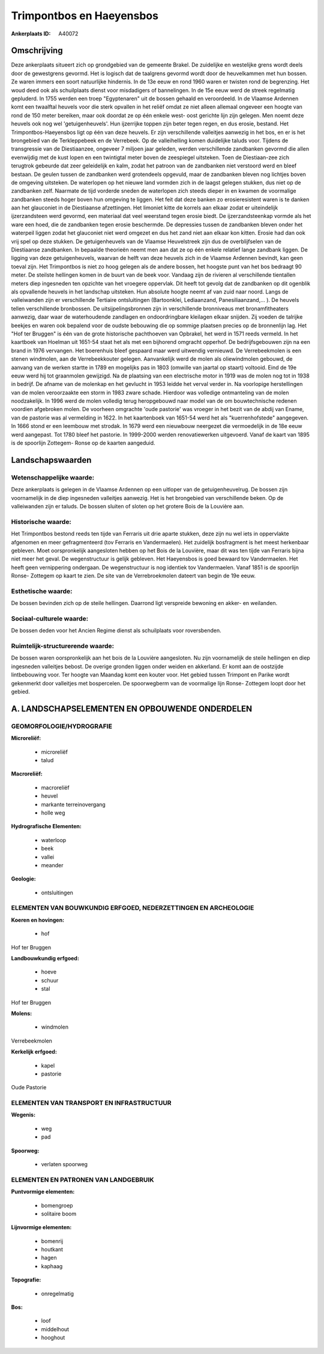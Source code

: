 Trimpontbos en Haeyensbos
=========================

:Ankerplaats ID: A40072




Omschrijving
------------

Deze ankerplaats situeert zich op grondgebied van de gemeente Brakel.
De zuidelijke en westelijke grens wordt deels door de gewestgrens
gevormd. Het is logisch dat de taalgrens gevormd wordt door de
heuvelkammen met hun bossen. Ze waren immers een soort natuurlijke
hindernis. In de 13e eeuw en rond 1960 waren er twisten rond de
begrenzing. Het woud deed ook als schuilplaats dienst voor misdadigers
of bannelingen. In de 15e eeuw werd de streek regelmatig gepluderd. In
1755 werden een troep "Egyptenaren" uit de bossen gehaald en
veroordeeld. In de Vlaamse Ardennen komt een twaalftal heuvels voor die
sterk opvallen in het reliëf omdat ze niet alleen allemaal ongeveer een
hoogte van rond de 150 meter bereiken, maar ook doordat ze op één enkele
west- oost gerichte lijn zijn gelegen. Men noemt deze heuvels ook nog
wel 'getuigenheuvels'. Hun ijzerrijke toppen zijn beter tegen regen, en
dus erosie, bestand. Het Trimpontbos-Haeyensbos ligt op één van deze
heuvels. Er zijn verschillende valleitjes aanwezig in het bos, en er is
het brongebied van de Terkleppebeek en de Verrebeek. Op de valleihelling
komen duidelijke taluds voor. Tijdens de transgressie van de
Diestiaanzee, ongeveer 7 miljoen jaar geleden, werden verschillende
zandbanken gevormd die allen evenwijdig met de kust lopen en een
twintigtal meter boven de zeespiegel uitsteken. Toen de Diestiaan-zee
zich terugtrok gebeurde dat zeer geleidelijk en kalm, zodat het patroon
van de zandbanken niet verstoord werd en bleef bestaan. De geulen tussen
de zandbanken werd grotendeels opgevuld, maar de zandbanken bleven nog
lichtjes boven de omgeving uitsteken. De waterlopen op het nieuwe land
vormden zich in de laagst gelegen stukken, dus niet op de zandbanken
zelf. Naarmate de tijd vorderde sneden de waterlopen zich steeds dieper
in en kwamen de voormalige zandbanken steeds hoger boven hun omgeving te
liggen. Het feit dat deze banken zo erosieresistent waren is te danken
aan het glauconiet in de Diestiaanse afzettingen. Het limoniet kitte de
korrels aan elkaar zodat er uiteindelijk ijzerzandsteen werd gevormd,
een materiaal dat veel weerstand tegen erosie biedt. De
ijzerzandsteenkap vormde als het ware een hoed, die de zandbanken tegen
erosie beschermde. De depressies tussen de zandbanken bleven onder het
waterpeil liggen zodat het glauconiet niet werd omgezet en dus het zand
niet aan elkaar kon kitten. Erosie had dan ook vrij spel op deze
stukken. De getuigenheuvels van de Vlaamse Heuvelstreek zijn dus de
overblijfselen van de Diestiaanse zandbanken. In bepaalde theorieën
neemt men aan dat ze op één enkele relatief lange zandbank liggen. De
ligging van deze getuigenheuvels, waarvan de helft van deze heuvels zich
in de Vlaamse Ardennen bevindt, kan geen toeval zijn. Het Trimpontbos is
niet zo hoog gelegen als de andere bossen, het hoogste punt van het bos
bedraagt 90 meter. De steilste hellingen komen in de buurt van de beek
voor. Vandaag zijn de rivieren al verschillende tientallen meters diep
ingesneden ten opzichte van het vroegere oppervlak. Dit heeft tot gevolg
dat de zandbanken op dit ogenblik als opvallende heuvels in het
landschap uitsteken. Hun absolute hoogte neemt af van zuid naar noord.
Langs de valleiwanden zijn er verschillende Tertiaire ontsluitingen
(Bartoonklei, Lediaanzand, Panesiliaanzand,… ). De heuvels tellen
verschillende bronbossen. De uitsijpelingsbronnen zijn in verschillende
bronniveaus met bronamfitheaters aanwezig, daar waar de waterhoudende
zandlagen en ondoordringbare kleilagen elkaar snijden. Zij voeden de
talrijke beekjes en waren ook bepalend voor de oudste bebouwing die op
sommige plaatsen precies op de bronnenlijn lag. Het "Hof ter Bruggen" is
één van de grote historische pachthoeven van Opbrakel, het werd in 1571
reeds vermeld. In het kaartboek van Hoelman uit 1651-54 staat het als
met een bijhorend omgracht opperhof. De bedrijfsgebouwen zijn na een
brand in 1976 vervangen. Het boerenhuis bleef gespaard maar werd
uitwendig vernieuwd. De Verrebeekmolen is een stenen windmolen, aan de
Verrebeekkouter gelegen. Aanvankelijk werd de molen als oliewindmolen
gebouwd, de aanvang van de werken startte in 1789 en mogelijks pas in
1803 (omwille van jaartal op staart) voltooid. Eind de 19e eeuw werd hij
tot graanmolen gewijzigd. Na de plaatsing van een electrische motor in
1919 was de molen nog tot in 1938 in bedrijf. De afname van de molenkap
en het gevlucht in 1953 leidde het verval verder in. Na voorlopige
herstellingen van de molen veroorzaakte een storm in 1983 zware schade.
Hierdoor was volledige ontmanteling van de molen noodzakelijk. In 1996
werd de molen volledig terug heropgebouwd naar model van de om
bouwtechnische redenen voordien afgebroken molen. De voorheen omgrachte
'oude pastorie' was vroeger in het bezit van de abdij van Ename, van de
pastorie was al vermelding in 1622. In het kaartenboek van 1651-54 werd
het als "kuerrenhofstede" aangegeven. In 1666 stond er een leembouw met
strodak. In 1679 werd een nieuwbouw neergezet die vermoedelijk in de 18e
eeuw werd aangepast. Tot 1780 bleef het pastorie. In 1999-2000 werden
renovatiewerken uitgevoerd. Vanaf de kaart van 1895 is de spoorlijn
Zottegem- Ronse op de kaarten aangeduid.



Landschapswaarden
-----------------


Wetenschappelijke waarde:
~~~~~~~~~~~~~~~~~~~~~~~~~

Deze ankerplaats is gelegen in de Vlaamse Ardennen op een uitloper
van de getuigenheuvelrug. De bossen zijn voornamelijk in de diep
ingesneden valleitjes aanwezig. Het is het brongebied van verschillende
beken. Op de valleiwanden zijn er taluds. De bossen sluiten of sloten op
het grotere Bois de la Louvière aan.

Historische waarde:
~~~~~~~~~~~~~~~~~~~


Het Trimpontbos bestond reeds ten tijde van Ferraris uit drie aparte
stukken, deze zijn nu wel iets in oppervlakte afgenomen en meer
gefragmenteerd (tov Ferraris en Vandermaelen). Het zuidelijk bosfragment
is het meest herkenbaar gebleven. Moet oorspronkelijk aangesloten hebben
op het Bois de la Louvière, maar dit was ten tijde van Ferraris bijna
niet meer het geval. De wegenstructuur is gelijk gebleven. Het
Haeyensbos is goed bewaard tov Vandermaelen. Het heeft geen vernippering
ondergaan. De wegenstructuur is nog identiek tov Vandermaelen. Vanaf
1851 is de spoorlijn Ronse- Zottegem op kaart te zien. De site van de
Verrebroekmolen dateert van begin de 19e eeuw.

Esthetische waarde:
~~~~~~~~~~~~~~~~~~~

De bossen bevinden zich op de steile hellingen.
Daarrond ligt verspreide bewoning en akker- en weilanden.


Sociaal-culturele waarde:
~~~~~~~~~~~~~~~~~~~~~~~~~


De bossen deden voor het Ancien Regime
dienst als schuilplaats voor roversbenden.

Ruimtelijk-structurerende waarde:
~~~~~~~~~~~~~~~~~~~~~~~~~~~~~~~~~

De bossen waren oorspronkelijk aan het bois de la Louvière
aangesloten. Nu zijn voornamelijk de steile hellingen en diep ingesneden
valleitjes bebost. De overige gronden liggen onder weiden en akkerland.
Er komt aan de oostzijde lintbebouwing voor. Ter hoogte van Maandag komt
een kouter voor. Het gebied tussen Trimpont en Parike wordt gekenmerkt
door valleitjes met bospercelen. De spoorwegberm van de voormalige lijn
Ronse- Zottegem loopt door het gebied.



A. LANDSCHAPSELEMENTEN EN OPBOUWENDE ONDERDELEN
-----------------------------------------------



GEOMORFOLOGIE/HYDROGRAFIE
~~~~~~~~~~~~~~~~~~~~~~~~~

**Microreliëf:**

 * microreliëf
 * talud


**Macroreliëf:**

 * macroreliëf
 * heuvel
 * markante terreinovergang
 * holle weg

**Hydrografische Elementen:**

 * waterloop
 * beek
 * vallei
 * meander


**Geologie:**

 * ontsluitingen



ELEMENTEN VAN BOUWKUNDIG ERFGOED, NEDERZETTINGEN EN ARCHEOLOGIE
~~~~~~~~~~~~~~~~~~~~~~~~~~~~~~~~~~~~~~~~~~~~~~~~~~~~~~~~~~~~~~~

**Koeren en hovingen:**

 * hof


Hof ter Bruggen

**Landbouwkundig erfgoed:**

 * hoeve
 * schuur
 * stal


Hof ter Bruggen

**Molens:**

 * windmolen


Verrebeekmolen

**Kerkelijk erfgoed:**

 * kapel
 * pastorie


Oude Pastorie

ELEMENTEN VAN TRANSPORT EN INFRASTRUCTUUR
~~~~~~~~~~~~~~~~~~~~~~~~~~~~~~~~~~~~~~~~~

**Wegenis:**

 * weg
 * pad


**Spoorweg:**

 * verlaten spoorweg

ELEMENTEN EN PATRONEN VAN LANDGEBRUIK
~~~~~~~~~~~~~~~~~~~~~~~~~~~~~~~~~~~~~

**Puntvormige elementen:**

 * bomengroep
 * solitaire boom


**Lijnvormige elementen:**

 * bomenrij
 * houtkant
 * hagen
 * kaphaag

**Topografie:**

 * onregelmatig


**Bos:**

 * loof
 * middelhout
 * hooghout

